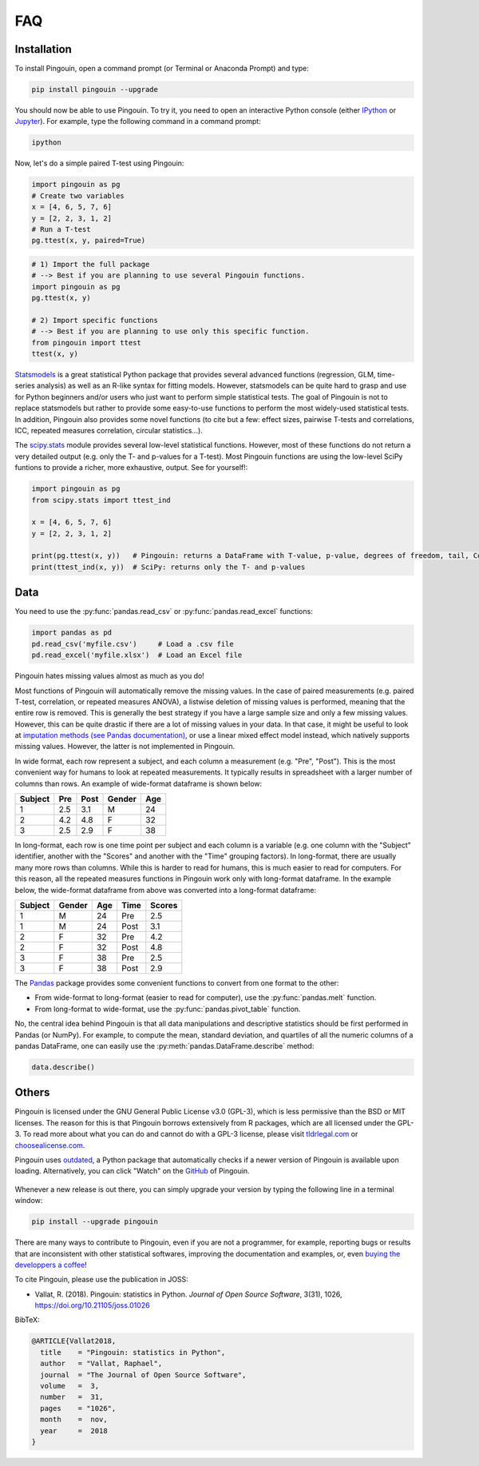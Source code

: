 .. _faq:

FAQ
===

Installation
------------

.. ----------------------------- INTRO -----------------------------
.. raw:: html

    <div class="panel-group">
      <div class="panel panel-default">
        <div class="panel-heading">
          <h5 class="panel-title">
            <a data-toggle="collapse" href="#collapse_python">How can I install Pingouin on my computer?</a>
          </h5>
        </div>
        <div id="collapse_python" class="panel-collapse collapse">
          <div class="panel-body">

To install Pingouin, open a command prompt (or Terminal or Anaconda Prompt) and type:

.. code-block:: bash

    pip install pingouin --upgrade

You should now be able to use Pingouin. To try it, you need to open an interactive Python console (either `IPython <https://ipython.org/>`_ or `Jupyter <https://jupyter.readthedocs.io/en/latest/index.html>`_). For example, type the following command in a command prompt:

.. code-block:: bash

    ipython

Now, let's do a simple paired T-test using Pingouin:

.. code-block:: python

    import pingouin as pg
    # Create two variables
    x = [4, 6, 5, 7, 6]
    y = [2, 2, 3, 1, 2]
    # Run a T-test
    pg.ttest(x, y, paired=True)


.. ----------------------------- IMPORT -----------------------------
.. raw:: html

          </div>
        </div>
      </div>

    <div class="panel panel-default">
      <div class="panel-heading">
        <h5 class="panel-title">
          <a data-toggle="collapse" href="#collapse_import">How to import and use Pingouin?</a>
        </h5>
      </div>
      <div id="collapse_import" class="panel-collapse collapse">
        <div class="panel-body">

.. code-block:: python

    # 1) Import the full package
    # --> Best if you are planning to use several Pingouin functions.
    import pingouin as pg
    pg.ttest(x, y)

    # 2) Import specific functions
    # --> Best if you are planning to use only this specific function.
    from pingouin import ttest
    ttest(x, y)

.. ----------------------------- STATSMODELS -----------------------------
.. raw:: html

          </div>
        </div>
      </div>

    <div class="panel panel-default">
      <div class="panel-heading">
        <h5 class="panel-title">
          <a data-toggle="collapse" href="#collapse_sm">What are the differences between statsmodels and Pingouin?</a>
        </h5>
      </div>
      <div id="collapse_sm" class="panel-collapse collapse">
        <div class="panel-body">

`Statsmodels <https://www.statsmodels.org/stable/index.html>`_ is a great statistical Python package that provides several advanced functions (regression, GLM, time-series analysis) as well as an R-like syntax for fitting models. However, statsmodels can be quite hard to grasp and use for Python beginners and/or users who just want to perform simple statistical tests. The goal of Pingouin is not to replace statsmodels but rather to provide some easy-to-use functions to perform the most widely-used statistical tests. In addition, Pingouin also provides some novel functions (to cite but a few: effect sizes, pairwise T-tests and correlations, ICC, repeated measures correlation, circular statistics...).

.. ----------------------------- SCIPY -----------------------------
.. raw:: html

          </div>
        </div>
      </div>

    <div class="panel panel-default">
      <div class="panel-heading">
        <h5 class="panel-title">
          <a data-toggle="collapse" href="#collapse_scp">What are the differences between scipy.stats and Pingouin?</a>
        </h5>
      </div>
      <div id="collapse_scp" class="panel-collapse collapse">
        <div class="panel-body">

The `scipy.stats <https://docs.scipy.org/doc/scipy/reference/stats.html>`_ module provides several low-level statistical functions. However, most of these functions do not return a very detailed output (e.g. only the T- and p-values for a T-test). Most Pingouin functions are using the low-level SciPy funtions to provide a richer, more exhaustive, output. See for yourself!:

.. code-block:: python

    import pingouin as pg
    from scipy.stats import ttest_ind

    x = [4, 6, 5, 7, 6]
    y = [2, 2, 3, 1, 2]

    print(pg.ttest(x, y))   # Pingouin: returns a DataFrame with T-value, p-value, degrees of freedom, tail, Cohen d, power and Bayes Factor
    print(ttest_ind(x, y))  # SciPy: returns only the T- and p-values

.. raw:: html

          </div>
        </div>

.. ############################################################################
.. ############################################################################
..                                  DATA
.. ############################################################################
.. ############################################################################

Data
----

.. ----------------------------- READING -----------------------------
.. raw:: html

    <div class="panel panel-default">
      <div class="panel-heading">
        <h5 class="panel-title">
          <a data-toggle="collapse" href="#collapse_read">How can I load a .csv or .xlsx file in Python?</a>
        </h5>
      </div>
      <div id="collapse_read" class="panel-collapse collapse">
        <div class="panel-body">

You need to use the :py:func:`pandas.read_csv` or :py:func:`pandas.read_excel` functions:

.. code-block:: python

    import pandas as pd
    pd.read_csv('myfile.csv')     # Load a .csv file
    pd.read_excel('myfile.xlsx')  # Load an Excel file

.. ----------------------------- MISSING VALUES -----------------------------
.. raw:: html

          </div>
        </div>
      </div>

    <div class="panel panel-default">
      <div class="panel-heading">
        <h5 class="panel-title">
          <a data-toggle="collapse" href="#collapse_missing">How does Pingouin deal with missing values?</a>
        </h5>
      </div>
      <div id="collapse_missing" class="panel-collapse collapse">
        <div class="panel-body">

Pingouin hates missing values almost as much as you do!

Most functions of Pingouin will automatically remove the missing values. In the case of paired measurements (e.g. paired T-test, correlation, or repeated measures ANOVA), a listwise deletion of missing values is performed, meaning that the entire row is removed. This is generally the best strategy if you have a large sample size and only a few missing values. However, this can be quite drastic if there are a lot of missing values in your data. In that case, it might be useful to look at `imputation methods (see Pandas documentation) <https://pandas.pydata.org/pandas-docs/stable/user_guide/missing_data.html>`_, or use a linear mixed effect model instead, which natively supports missing values. However, the latter is not implemented in Pingouin.

.. ----------------------------- LONG <--> WIDE FORMAT -----------------------------
.. raw:: html

          </div>
        </div>
      </div>

    <div class="panel panel-default">
      <div class="panel-heading">
        <h5 class="panel-title">
          <a data-toggle="collapse" href="#collapse_wide">What's the difference between wide format and long format data and how can I convert my data from one to the other?</a>
        </h5>
      </div>
      <div id="collapse_wide" class="panel-collapse collapse">
        <div class="panel-body">

In wide format, each row represent a subject, and each column a measurement (e.g. "Pre", "Post"). This is the most convenient way for humans to look at repeated measurements. It typically results in spreadsheet with a larger number of columns than rows. An example of wide-format dataframe is shown below:

+---------+-----+------+--------+-----+
| Subject | Pre | Post | Gender | Age |
+=========+=====+======+========+=====+
| 1       | 2.5 | 3.1  | M      | 24  |
+---------+-----+------+--------+-----+
| 2       | 4.2 | 4.8  | F      | 32  |
+---------+-----+------+--------+-----+
| 3       | 2.5 | 2.9  | F      | 38  |
+---------+-----+------+--------+-----+

In long-format, each row is one time point per subject and each column is a variable (e.g. one column with the "Subject" identifier, another with the "Scores" and another with the "Time" grouping factors). In long-format, there are usually many more rows than columns. While this is harder to read for humans, this is much easier to read for computers. For this reason, all the repeated measures functions in Pingouin work only with long-format dataframe. In the example below, the wide-format dataframe from above was converted into a long-format dataframe:

======= ====== === ==== ======
Subject Gender Age Time Scores
======= ====== === ==== ======
1       M      24  Pre  2.5
1       M      24  Post 3.1
2       F      32  Pre  4.2
2       F      32  Post 4.8
3       F      38  Pre  2.5
3       F      38  Post 2.9
======= ====== === ==== ======


The `Pandas <https://pandas.pydata.org/>`_ package provides some convenient functions to convert from one format to the other:

* From wide-format to long-format (easier to read for computer), use the :py:func:`pandas.melt` function.
* From long-format to wide-format, use the :py:func:`pandas.pivot_table` function.

.. ----------------------------- DESCRIPTIVE -----------------------------
.. raw:: html

          </div>
        </div>
      </div>

    <div class="panel panel-default">
      <div class="panel-heading">
        <h5 class="panel-title">
          <a data-toggle="collapse" href="#collapse_desc">Can I compute descriptive statistics with Pingouin?</a>
        </h5>
      </div>
      <div id="collapse_desc" class="panel-collapse collapse">
        <div class="panel-body">

No, the central idea behind Pingouin is that all data manipulations and descriptive statistics should be first performed in Pandas (or NumPy). For example, to compute the mean, standard deviation, and quartiles of all the numeric columns of a pandas DataFrame, one can easily use the :py:meth:`pandas.DataFrame.describe` method:

.. code-block:: python

    data.describe()

.. raw:: html

          </div>
        </div>

.. ############################################################################
.. ############################################################################
..                                  OTHERS
.. ############################################################################
.. ############################################################################

Others
------

.. ----------------------------- LICENSE -----------------------------
.. raw:: html

    <div class="panel panel-default">
      <div class="panel-heading">
        <h5 class="panel-title">
          <a data-toggle="collapse" href="#collapse_license">Why is Pingouin licensed under the GNU-GPL v3?</a>
        </h5>
      </div>
      <div id="collapse_license" class="panel-collapse collapse">
        <div class="panel-body">

Pingouin is licensed under the GNU General Public License v3.0 (GPL-3), which is less permissive than the BSD or MIT licenses. The reason for this is that Pingouin borrows extensively from R packages, which are all licensed under the GPL-3.
To read more about what you can do and cannot do with a GPL-3 license, please visit `tldrlegal.com <https://tldrlegal.com/license/gnu-general-public-license-v3-(gpl-3)#summary>`_ or `choosealicense.com <https://choosealicense.com/licenses/>`_.

.. ----------------------------- NEW RELEASES -----------------------------
.. raw:: html

          </div>
        </div>
      </div>

    <div class="panel panel-default">
      <div class="panel-heading">
        <h5 class="panel-title">
          <a data-toggle="collapse" href="#collapse_release">How can I be notified of new releases?</a>
        </h5>
      </div>
      <div id="collapse_release" class="panel-collapse collapse">
        <div class="panel-body">

Pingouin uses `outdated <https://github.com/alexmojaki/outdated>`_, a Python package that automatically checks if a newer version of Pingouin is available upon loading. Alternatively, you can click "Watch" on the `GitHub <https://github.com/raphaelvallat/pingouin>`_ of Pingouin.

.. figure::  /pictures/github_watch_release.png
  :align:   center

Whenever a new release is out there, you can simply upgrade your version by typing the following line in a terminal window:

.. code-block:: shell

    pip install --upgrade pingouin

.. ----------------------------- DONATION -----------------------------
.. raw:: html

          </div>
        </div>
      </div>

    <div class="panel panel-default">
      <div class="panel-heading">
        <h5 class="panel-title">
          <a data-toggle="collapse" href="#collapse_donate">I am not a programmer, how can I contribute to Pingouin?</a>
        </h5>
      </div>
      <div id="collapse_donate" class="panel-collapse collapse">
        <div class="panel-body">

There are many ways to contribute to Pingouin, even if you are not a programmer, for example, reporting bugs or results that are inconsistent with other statistical softwares, improving the documentation and examples, or, even `buying the developpers a coffee <https://www.paypal.com/cgi-bin/webscr?cmd=_donations&business=K2FZVJGCKYPAG&currency_code=USD&source=url>`_!

.. ----------------------------- CITING PINGOUIN -----------------------------
.. raw:: html

          </div>
        </div>
      </div>

    <div class="panel panel-default">
      <div class="panel-heading">
        <h5 class="panel-title">
          <a data-toggle="collapse" href="#collapse_cite">How can I cite Pingouin?</a>
        </h5>
      </div>
      <div id="collapse_cite" class="panel-collapse collapse">
        <div class="panel-body">

To cite Pingouin, please use the publication in JOSS:

* Vallat, R. (2018). Pingouin: statistics in Python. *Journal of Open Source Software*, 3(31), 1026, `https://doi.org/10.21105/joss.01026 <https://doi.org/10.21105/joss.01026>`_

BibTeX:

.. code-block:: latex

  @ARTICLE{Vallat2018,
    title    = "Pingouin: statistics in Python",
    author   = "Vallat, Raphael",
    journal  = "The Journal of Open Source Software",
    volume   =  3,
    number   =  31,
    pages    = "1026",
    month    =  nov,
    year     =  2018
  }

.. ----------------------------- END -----------------------------
.. raw:: html

          </div>
        </div>
      </div>
